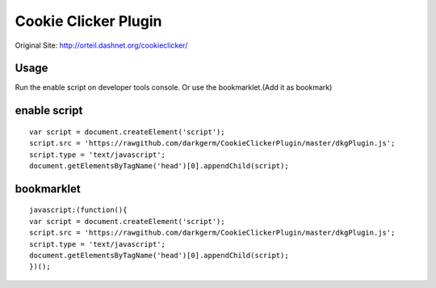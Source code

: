 Cookie Clicker Plugin
=====================

Original Site: http://orteil.dashnet.org/cookieclicker/

Usage
-----
Run the enable script on developer tools console.
Or use the bookmarklet.(Add it as bookmark)

enable script
-------------
::

    var script = document.createElement('script');
    script.src = 'https://rawgithub.com/darkgerm/CookieClickerPlugin/master/dkgPlugin.js';
    script.type = 'text/javascript';
    document.getElementsByTagName('head')[0].appendChild(script);

bookmarklet
-----------
::
    
    javascript:(function(){
    var script = document.createElement('script');
    script.src = 'https://rawgithub.com/darkgerm/CookieClickerPlugin/master/dkgPlugin.js';
    script.type = 'text/javascript';
    document.getElementsByTagName('head')[0].appendChild(script);
    })();


